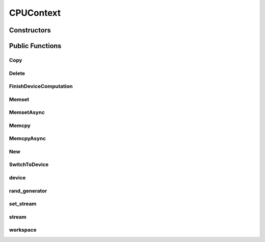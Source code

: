 CPUContext
==========

.. doxygenclass:: dragon::CPUContext

Constructors
------------

.. doxygenfunction:: dragon::CPUContext::CPUContext()
.. doxygenfunction:: dragon::CPUContext::CPUContext(unsigned int random_seed)
.. doxygenfunction:: dragon::CPUContext::CPUContext(const DeviceOption &option)

Public Functions
----------------

Copy
####
.. doxygenfunction:: dragon::CPUContext::Copy

Delete
######
.. doxygenfunction:: dragon::CPUContext::Delete

FinishDeviceComputation
#######################
.. doxygenfunction:: dragon::CPUContext::FinishDeviceComputation

Memset
######
.. doxygenfunction:: dragon::CPUContext::Memset

MemsetAsync
###########
.. doxygenfunction:: dragon::CPUContext::MemsetAsync

Memcpy
######
.. doxygenfunction:: dragon::CPUContext::Memcpy

MemcpyAsync
###########
.. doxygenfunction:: dragon::CPUContext::MemcpyAsync

New
###
.. doxygenfunction:: dragon::CPUContext::New

SwitchToDevice
##############
.. doxygenfunction:: dragon::CPUContext::SwitchToDevice

device
######
.. doxygenfunction:: dragon::CPUContext::device

rand_generator
##############
.. doxygenfunction:: dragon::CPUContext::rand_generator

set_stream
##########
.. doxygenfunction:: dragon::CPUContext::set_stream

stream
######
.. doxygenfunction:: dragon::CPUContext::stream

workspace
#########
.. doxygenfunction:: dragon::CPUContext::workspace

.. raw:: html

  <style>
    h1:before {
      content: "dragon::";
      color: #103d3e;
    }
  </style>
